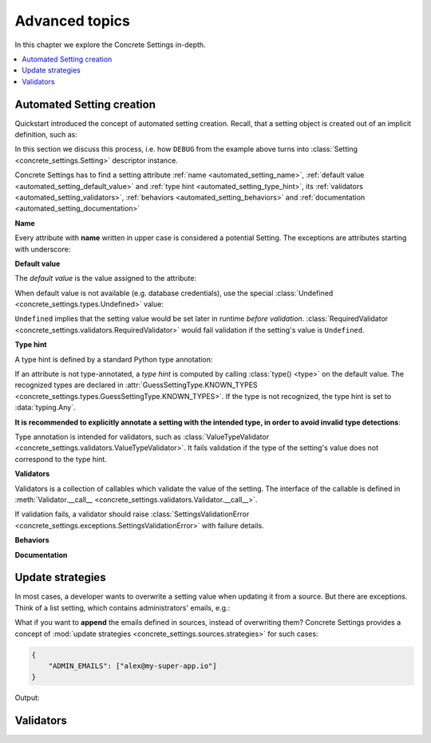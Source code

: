 Advanced topics
===============

In this chapter we explore the Concrete Settings in-depth.

.. contents::
   :local:

.. testsetup::

   from concrete_settings import Settings

.. _automated_setting:

Automated Setting creation
--------------------------

Quickstart introduced the concept of automated setting creation.
Recall, that a setting object is created out of an implicit
definition, such as:

.. testcode::

   from concrete_settings import Settings

   class AppSettings(Settings):

       #: Turns debug mode on/off
       DEBUG: bool = True

In this section we discuss this process, i.e. how
``DEBUG`` from the example above turns into
:class:`Setting <concrete_settings.Setting>`
descriptor instance.

Concrete Settings has to find
a setting attribute :ref:`name <automated_setting_name>`,
:ref:`default value <automated_setting_default_value>`
and :ref:`type hint <automated_setting_type_hint>`,
its :ref:`validators <automated_setting_validators>`,
:ref:`behaviors <automated_setting_behaviors>`
and :ref:`documentation <automated_setting_documentation>`


.. uml::
   :align: center

   @startuml
   (Default value) --> (Setting)
   (Type hint) --> (Setting)
   (Validators) --> (Setting)
   (Behaviors) --> (Setting)
   (Documentation) --> (Setting)

   note left of (Setting) : NAME
   @enduml

.. _automated_setting_name:

**Name**

Every attribute with **name** written in upper case
is considered a potential Setting.
The exceptions are attributes starting with underscore:

.. testcode::

   class AppSettings(Settings):
       debug = True   # not a setting
       _DEBUG = True  # not a setting
       DEBUG = True   ### considered a setting

.. _automated_setting_default_value:

**Default value**

The *default value* is the value assigned to the attribute:

.. testcode::

   class AppSettings(Settings):
       DEBUG = True  # default value is `True`
       MAX_SPEED = 10  # default value is `10`

When default value is not available (e.g. database credentials),
use the special :class:`Undefined <concrete_settings.types.Undefined>`
value:

.. testcode::

   from concrete_settings import Undefined

   class DBSettings(Settings):
       USERNAME: str = Undefined
       PASSWORD: str = Undefined

``Undefined`` implies that the setting value would be set later in runtime
*before validation*.
:class:`RequiredValidator <concrete_settings.validators.RequiredValidator>`
would fail validation if the setting's value is ``Undefined``.

.. _automated_setting_type_hint:

**Type hint**

A type hint is defined by a standard Python type annotation:

.. testcode::

   class AppSettings(Settings):
       MAX_SPEED: int = 10  # type hint is `int`

If an attribute is not type-annotated, a *type hint* is computed
by calling :class:`type() <type>` on the default value. The recognized types
are declared in
:attr:`GuessSettingType.KNOWN_TYPES <concrete_settings.types.GuessSettingType.KNOWN_TYPES>`.
If the type is not recognized, the type hint is set to :data:`typing.Any`.

.. testcode::

   class AppSettings(Settings):
       DEBUG = True  # default value `True`, type `bool`
       MAX_SPEED = 300   # default value `300`, type `int`

**It is recommended to explicitly annotate a setting with the intended type,
in order to avoid invalid type detections**:

.. testcode::

   class AppSettings(Settings):
       DEBUG: bool = True      # default value `True`, type `bool`
       MAX_SPEED: int  = 300   # default value `300`, type `int`

Type annotation is intended for validators, such as
:class:`ValueTypeValidator <concrete_settings.validators.ValueTypeValidator>`.
It fails validation if the type of the setting's
value does not correspond to the type hint.

.. _automated_setting_validators:

**Validators**

Validators is a collection of callables which validate the value of the setting.
The interface of the callable is defined in :meth:`Validator.__call__ <concrete_settings.validators.Validator.__call__>`.

If validation fails, a validator should raise :class:`SettingsValidationError <concrete_settings.exceptions.SettingsValidationError>` with failure details.

.. _automated_setting_behaviors:

**Behaviors**

.. _automated_setting_documentation:

**Documentation**

Update strategies
-----------------

In most cases, a developer wants to overwrite a setting value
when updating it from a source. But there are exceptions.
Think of a list setting, which contains administrators' emails, e.g.:

.. testcode:: quickstart-update-strategies

   from typing import List
   from concrete_settings import Settings

   class AppSettings(Settings):
       ADMIN_EMAILS: List[str] = [
           'admin@example.com'
       ]


What if you want to **append** the emails defined in sources, instead
of overwriting them? Concrete Settings provides a concept of
:mod:`update strategies <concrete_settings.sources.strategies>`
for such cases:

.. code-block:: json

   {
       "ADMIN_EMAILS": ["alex@my-super-app.io"]
   }

.. testsetup:: quickstart-update-strategies

   with open('/tmp/cs-quickstart-settings.json', 'w') as f:
       f.write('''
           {
               "ADMIN_EMAILS": ["alex@my-super-app.io"]
           }
       ''')

.. testcode:: quickstart-update-strategies

   from concrete_settings.sources import strategies

   ...

   app_settings = AppSettings()
   app_settings.update('/tmp/cs-quickstart-settings.json', strategies={
       'ADMIN_EMAILS': strategies.append
   })
   print(app_settings.ADMIN_EMAILS)

.. testcleanup:: quickstart-update-strategies

   import os
   os.remove('/tmp/cs-quickstart-settings.json')

Output:

.. testoutput:: quickstart-update-strategies

   ['admin@example.com', 'alex@my-super-app.io']


.. _advanced_validators:

Validators
----------
